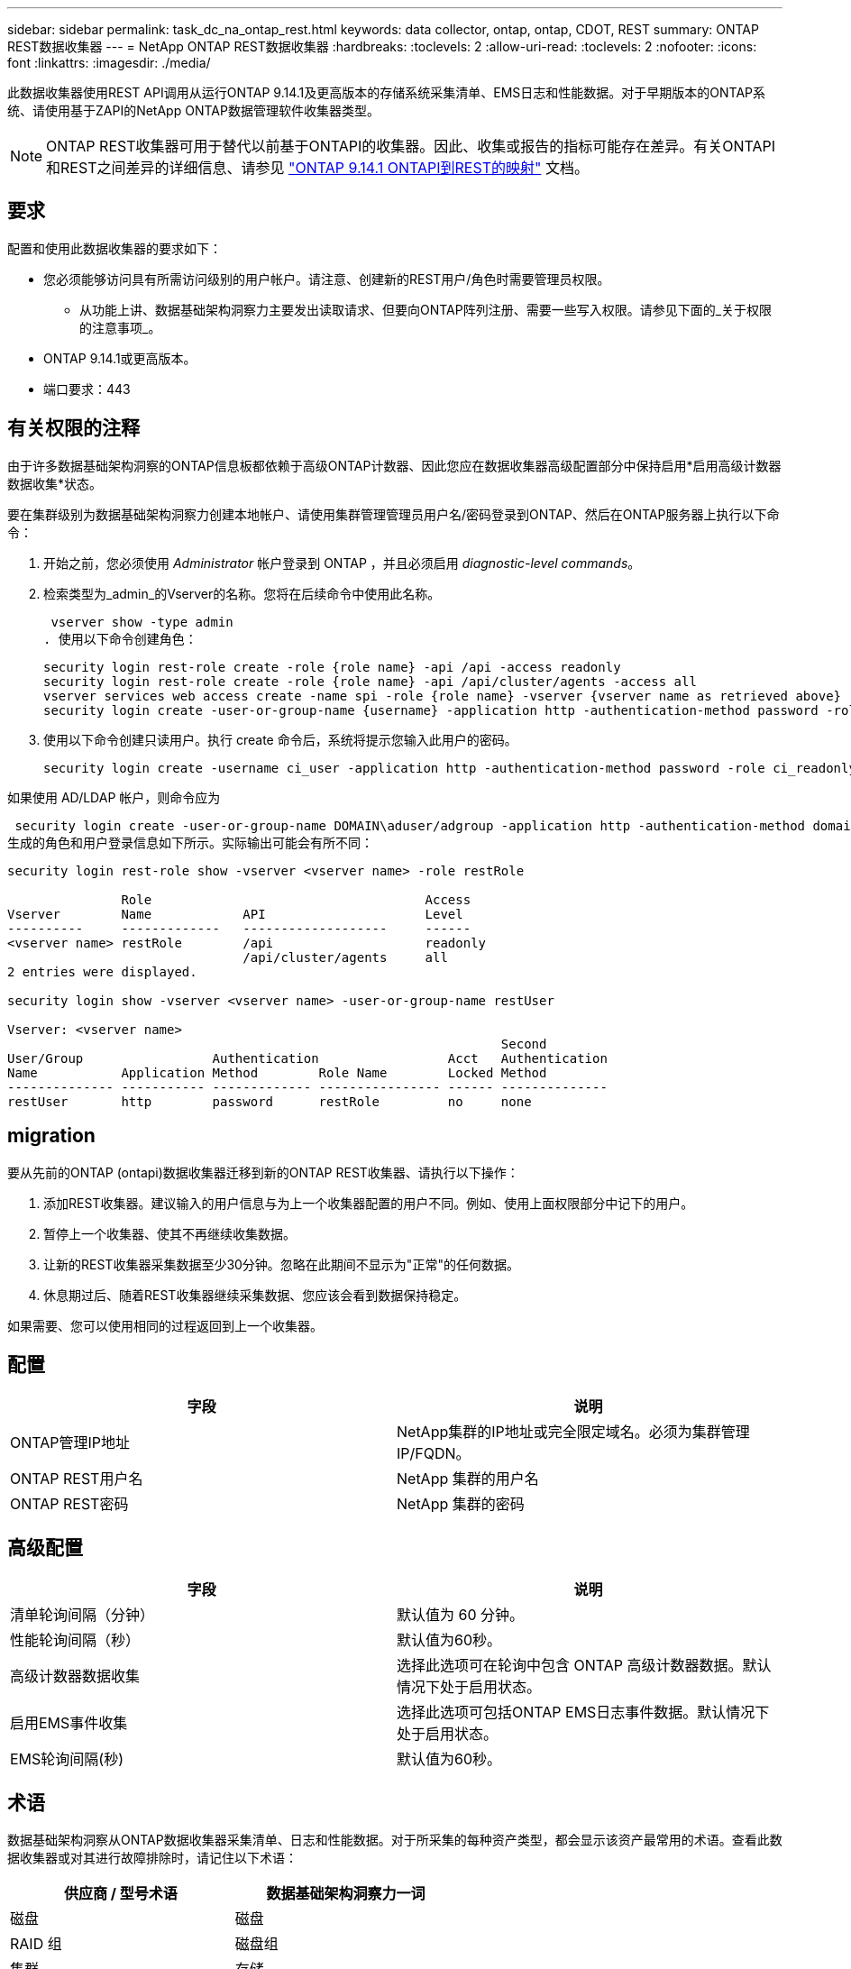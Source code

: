 ---
sidebar: sidebar 
permalink: task_dc_na_ontap_rest.html 
keywords: data collector, ontap, ontap, CDOT, REST 
summary: ONTAP REST数据收集器 
---
= NetApp ONTAP REST数据收集器
:hardbreaks:
:toclevels: 2
:allow-uri-read: 
:toclevels: 2
:nofooter: 
:icons: font
:linkattrs: 
:imagesdir: ./media/


[role="lead"]
此数据收集器使用REST API调用从运行ONTAP 9.14.1及更高版本的存储系统采集清单、EMS日志和性能数据。对于早期版本的ONTAP系统、请使用基于ZAPI的NetApp ONTAP数据管理软件收集器类型。


NOTE: ONTAP REST收集器可用于替代以前基于ONTAPI的收集器。因此、收集或报告的指标可能存在差异。有关ONTAPI和REST之间差异的详细信息、请参见 link:https://docs.netapp.com/us-en/ontap-restmap-9141/index.html["ONTAP 9.14.1 ONTAPI到REST的映射"] 文档。



== 要求

配置和使用此数据收集器的要求如下：

* 您必须能够访问具有所需访问级别的用户帐户。请注意、创建新的REST用户/角色时需要管理员权限。
+
** 从功能上讲、数据基础架构洞察力主要发出读取请求、但要向ONTAP阵列注册、需要一些写入权限。请参见下面的_关于权限的注意事项_。


* ONTAP 9.14.1或更高版本。
* 端口要求：443




== 有关权限的注释

由于许多数据基础架构洞察的ONTAP信息板都依赖于高级ONTAP计数器、因此您应在数据收集器高级配置部分中保持启用*启用高级计数器数据收集*状态。

要在集群级别为数据基础架构洞察力创建本地帐户、请使用集群管理管理员用户名/密码登录到ONTAP、然后在ONTAP服务器上执行以下命令：

. 开始之前，您必须使用 _Administrator_ 帐户登录到 ONTAP ，并且必须启用 _diagnostic-level commands_。
. 检索类型为_admin_的Vserver的名称。您将在后续命令中使用此名称。
+
 vserver show -type admin
. 使用以下命令创建角色：
+
....
security login rest-role create -role {role name} -api /api -access readonly
security login rest-role create -role {role name} -api /api/cluster/agents -access all
vserver services web access create -name spi -role {role name} -vserver {vserver name as retrieved above}
security login create -user-or-group-name {username} -application http -authentication-method password -role {role name}
....
. 使用以下命令创建只读用户。执行 create 命令后，系统将提示您输入此用户的密码。
+
 security login create -username ci_user -application http -authentication-method password -role ci_readonly


如果使用 AD/LDAP 帐户，则命令应为

 security login create -user-or-group-name DOMAIN\aduser/adgroup -application http -authentication-method domain -role ci_readonly
生成的角色和用户登录信息如下所示。实际输出可能会有所不同：

[listing]
----
security login rest-role show -vserver <vserver name> -role restRole

               Role                                    Access
Vserver        Name            API                     Level
----------     -------------   -------------------     ------
<vserver name> restRole        /api                    readonly
                               /api/cluster/agents     all
2 entries were displayed.

security login show -vserver <vserver name> -user-or-group-name restUser

Vserver: <vserver name>
                                                                 Second
User/Group                 Authentication                 Acct   Authentication
Name           Application Method        Role Name        Locked Method
-------------- ----------- ------------- ---------------- ------ --------------
restUser       http        password      restRole         no     none
----


== migration

要从先前的ONTAP (ontapi)数据收集器迁移到新的ONTAP REST收集器、请执行以下操作：

. 添加REST收集器。建议输入的用户信息与为上一个收集器配置的用户不同。例如、使用上面权限部分中记下的用户。
. 暂停上一个收集器、使其不再继续收集数据。
. 让新的REST收集器采集数据至少30分钟。忽略在此期间不显示为"正常"的任何数据。
. 休息期过后、随着REST收集器继续采集数据、您应该会看到数据保持稳定。


如果需要、您可以使用相同的过程返回到上一个收集器。



== 配置

[cols="2*"]
|===
| 字段 | 说明 


| ONTAP管理IP地址 | NetApp集群的IP地址或完全限定域名。必须为集群管理IP/FQDN。 


| ONTAP REST用户名 | NetApp 集群的用户名 


| ONTAP REST密码 | NetApp 集群的密码 
|===


== 高级配置

[cols="2*"]
|===
| 字段 | 说明 


| 清单轮询间隔（分钟） | 默认值为 60 分钟。 


| 性能轮询间隔（秒） | 默认值为60秒。 


| 高级计数器数据收集 | 选择此选项可在轮询中包含 ONTAP 高级计数器数据。默认情况下处于启用状态。 


| 启用EMS事件收集 | 选择此选项可包括ONTAP EMS日志事件数据。默认情况下处于启用状态。 


| EMS轮询间隔(秒) | 默认值为60秒。 
|===


== 术语

数据基础架构洞察从ONTAP数据收集器采集清单、日志和性能数据。对于所采集的每种资产类型，都会显示该资产最常用的术语。查看此数据收集器或对其进行故障排除时，请记住以下术语：

[cols="2*"]
|===
| 供应商 / 型号术语 | 数据基础架构洞察力一词 


| 磁盘 | 磁盘 


| RAID 组 | 磁盘组 


| 集群 | 存储 


| 节点 | 存储节点 


| 聚合 | 存储池 


| LUN | 卷 


| 卷 | 内部卷 


| Storage Virtual Machine/Vserver | Storage Virtual Machine 
|===


== ONTAP 数据管理术语

以下术语适用于您在 ONTAP 数据管理存储资产登录页面上可能找到的对象或参考。其中许多术语也适用于其他数据收集器。



=== 存储

* 型号—此集群中唯一的离散节点型号名称的逗号分隔列表。如果集群中的所有节点的型号类型相同，则只会显示一个型号名称。
* Vendor —与配置新数据源时看到的 Vendor 名称相同。
* Serial Number—阵列UUID
* IP —通常是数据源中配置的 IP 或主机名。
* 微代码版本—固件。
* 原始容量—系统中所有物理磁盘的基本 2 总和，而不管其角色如何。
* 延迟—表示主机在读取和写入工作负载方面所遇到的情况。理想情况下、Data Infrastructure Insight会直接获取这种价值、但事实往往并非如此。Data Infrastructure Insight通常会根据各个内部卷的统计信息执行IOPS加权计算、而不是使用阵列来提供此功能。
* 吞吐量—从内部卷聚合。管理—可能包含设备管理界面的超链接。由Data Infrastructure Insight数据源以编程方式在清单报告中创建。




=== 存储池

* 存储—此池所在的存储阵列。必填。
* type —从枚举的可能性列表中获取的描述性值。最常见的是 " 聚合 " 或 "RAID 组 " 。
* 节点—如果此存储阵列的架构使池属于特定存储节点，则其名称将在此处显示为指向其自身登录页面的超链接。
* 使用 Flash Pool —是 / 否值—此基于 SATA/SAS 的池是否使用 SSD 进行缓存加速？
* 冗余— RAID 级别或保护方案。RAID-DP 为双奇偶校验， raid_TP 为三重奇偶校验。
* 容量—此处的值为逻辑已用容量，可用容量和逻辑总容量以及这些容量中使用的百分比。
* 过量使用的容量—如果您使用效率技术分配的卷或内部卷总容量大于存储池的逻辑容量，则此处的百分比值将大于 0% 。
* Snapshot —已用快照容量和总容量，前提是存储池架构将部分容量专用于专为快照划分的区域。MetroCluster 配置中的 ONTAP 很可能会显示这一点，而其他 ONTAP 配置则不会显示这一点。
* 利用率—一个百分比值，显示为该存储池贡献容量的任何磁盘的最高磁盘繁忙百分比。磁盘利用率不一定与阵列性能密切相关—如果没有主机驱动的工作负载，则由于磁盘重建，重复数据删除活动等，利用率可能会很高。此外，许多阵列的复制实施可能会提高磁盘利用率，而不会显示为内部卷或卷工作负载。
* IOPS —为该存储池贡献容量的所有磁盘的 IOPS 之和。吞吐量—为该存储池贡献容量的所有磁盘的总吞吐量。




=== 存储节点

* 存储—此节点所属的存储阵列。必填。
* HA 配对节点—在某个节点将故障转移到一个且只有另一个节点的平台上，通常会显示在此处。
* 状态—节点的运行状况。仅当阵列运行状况良好，足以供数据源进行资源清点时才可用。
* model —节点的型号名称。
* version —设备的版本名称。
* Serial Number —节点序列号。
* 内存—如果可用，则为基础 2 内存。
* 利用率—在 ONTAP 上，这是一个来自专有算法的控制器压力指数。每次性能轮询都会报告一个介于 0 到 100% 之间的数字，该数字在 WAFL 磁盘争用或平均 CPU 利用率中较高。如果您观察到持续值 > 50% ，则表示规模估算不足—可能是控制器 / 节点不够大或旋转磁盘不足，无法承受写入工作负载。
* IOPS—直接源自节点对象上的ONTAP REST调用。
* 延迟—直接源自节点对象上的ONTAP REST调用。
* 吞吐量—直接源自节点对象上的ONTAP REST调用。
* 处理器— CPU 计数。




== ONTAP功率指标

多个ONTAP模型为数据基础架构洞察力提供了功率指标、可用于监控或发出警报。下面列出的受支持和不受支持的型号并不全面、但应提供一些指导；一般来说、如果型号与列表中的型号属于同一系列、则支持应相同。

支持的型号：

A200
A220
A250
A300
A320
A400
a700
A700s
A800
A900
C190
FAS2240-4
FAS2552
FAS2650
FAS2720
FAS2750
FAS8200
FAS8300
FAS8700
FAS9000

不支持的型号：

FAS2620
FAS3250
FAS3270
FAS500f
FAS6280
FAS/AF8020
FAS/AF8040
FAS/AF8060
FAS/AF8080



== 故障排除

如果此数据收集器出现问题，请尝试执行以下操作：

[cols="2*"]
|===
| 问题： | 请尝试以下操作： 


| 尝试创建ONTAP REST数据收集器时、会出现如下错误：
配置：10.193.70.14：10.193.70.14上的ONTAP REST API不可用：10.193.70.14无法获取/API/cluster：400错误请求 | 这可能是由于older ONTAP阵列(例如ONTAP 9.6)没有REST API功能。ONTAP 9.14.1是ONTAP REST收集器支持的最低ONTAP版本。在REST之前的ONTAP版本中、应该会收到"400 Bad Request"响应。

对于支持REST但不支持9.14.1或更高版本的ONTAP版本、您可能会看到以下simillar消息：
配置：10.193.98.84：10.193.98.84下的ONTAP REST API不可用：10.193.98.84下的ONTAP REST API可用：cheryl5-cluster-2 9.10.1 a3cb3247-3d3c-11ee-8ff3-005056b364a7、但不是最低版本9.14.1。 


| 我看到ONTAP ontapi收集器显示数据的指标为空或"0"。 | ONTAP REST不会报告仅在ONTAP系统内部使用的指标。例如、ONTAP REST不会收集系统聚合、只会收集类型为"数据"的SVM。

可能报告零数据或空数据的其他ONTAP REST指标示例：

内部卷：REST不再报告vol0。
聚合：REST不再报告aggr0。
存储：大多数指标都是内部卷指标的汇总、将受上述指标的影响。
Storage Virtual Machine：REST不再报告类型为"数据"以外的SVM (例如、"集群"、"GMT"、"节点")。

由于默认性能轮询周期从15分钟更改为5分钟、您可能还会注意到具有数据的图形的外观发生变化。  轮询频率越高、意味着要绘制的数据点就越多。 
|===
可以从找到追加信息 link:concept_requesting_support.html["支持"] 页面或中的 link:reference_data_collector_support_matrix.html["数据收集器支持列表"]。
